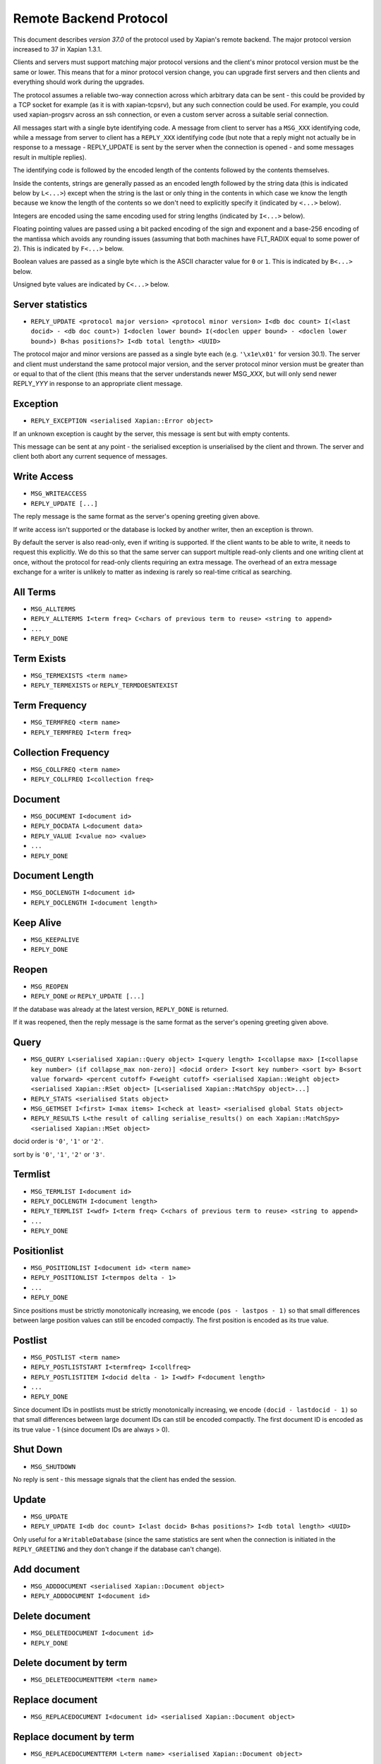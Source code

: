 Remote Backend Protocol
=======================

This document describes *version 37.0* of the protocol used by Xapian's
remote backend. The major protocol version increased to 37 in Xapian
1.3.1.

.. , and the minor protocol version to 1 in Xapian 1.2.4.

Clients and servers must support matching major protocol versions and the
client's minor protocol version must be the same or lower. This means that for
a minor protocol version change, you can upgrade first servers and then
clients and everything should work during the upgrades.

The protocol assumes a reliable two-way connection across which
arbitrary data can be sent - this could be provided by a TCP socket for
example (as it is with xapian-tcpsrv), but any such connection could be
used. For example, you could used xapian-progsrv across an ssh
connection, or even a custom server across a suitable serial connection.

All messages start with a single byte identifying code. A message from
client to server has a ``MSG_XXX`` identifying code, while a message
from server to client has a ``REPLY_XXX`` identifying code (but note
that a reply might not actually be in response to a message -
REPLY\_UPDATE is sent by the server when the connection is opened - and some
messages result in multiple replies).

The identifying code is followed by the encoded length of the contents
followed by the contents themselves.

Inside the contents, strings are generally passed as an encoded length
followed by the string data (this is indicated below by ``L<...>``)
except when the string is the last or only thing in the contents in
which case we know the length because we know the length of the contents
so we don't need to explicitly specify it (indicated by ``<...>`` below).

Integers are encoded using the same encoding used for string lengths
(indicated by ``I<...>`` below).

Floating pointing values are passed using a bit packed encoding of the
sign and exponent and a base-256 encoding of the mantissa which avoids
any rounding issues (assuming that both machines have FLT\_RADIX equal
to some power of 2). This is indicated by ``F<...>`` below.

Boolean values are passed as a single byte which is the ASCII character
value for ``0`` or ``1``. This is indicated by ``B<...>`` below.

Unsigned byte values are indicated by ``C<...>`` below.

Server statistics
-----------------

-  ``REPLY_UPDATE <protocol major version> <protocol minor version> I<db doc count> I(<last docid> - <db doc count>) I<doclen lower bound> I(<doclen upper bound> - <doclen lower bound>) B<has positions?> I<db total length> <UUID>``

The protocol major and minor versions are passed as a single byte each
(e.g. ``'\x1e\x01'`` for version 30.1). The server and client must
understand the same protocol major version, and the server protocol
minor version must be greater than or equal to that of the client (this
means that the server understands newer MSG\_\ *XXX*, but will only send
newer REPLY\_\ *YYY* in response to an appropriate client message.

Exception
---------

-  ``REPLY_EXCEPTION <serialised Xapian::Error object>``

If an unknown exception is caught by the server, this message is sent
but with empty contents.

This message can be sent at any point - the serialised exception is
unserialised by the client and thrown. The server and client both abort
any current sequence of messages.

Write Access
------------

-  ``MSG_WRITEACCESS``
-  ``REPLY_UPDATE [...]``

The reply message is the same format as the server's opening greeting given
above.

If write access isn't supported or the database is locked by another writer,
then an exception is thrown.

By default the server is also read-only, even if writing is supported.
If the client wants to be able to write, it needs to request this
explicitly. We do this so that the same server can support multiple
read-only clients and one writing client at once, without the protocol
for read-only clients requiring an extra message. The overhead of an
extra message exchange for a writer is unlikely to matter as indexing is
rarely so real-time critical as searching.

All Terms
---------

-  ``MSG_ALLTERMS``
-  ``REPLY_ALLTERMS I<term freq> C<chars of previous term to reuse> <string to append>``
-  ``...``
-  ``REPLY_DONE``

Term Exists
-----------

-  ``MSG_TERMEXISTS <term name>``
-  ``REPLY_TERMEXISTS`` or ``REPLY_TERMDOESNTEXIST``

Term Frequency
--------------

-  ``MSG_TERMFREQ <term name>``
-  ``REPLY_TERMFREQ I<term freq>``

Collection Frequency
--------------------

-  ``MSG_COLLFREQ <term name>``
-  ``REPLY_COLLFREQ I<collection freq>``

Document
--------

-  ``MSG_DOCUMENT I<document id>``
-  ``REPLY_DOCDATA L<document data>``
-  ``REPLY_VALUE I<value no> <value>``
-  ``...``
-  ``REPLY_DONE``

Document Length
---------------

-  ``MSG_DOCLENGTH I<document id>``
-  ``REPLY_DOCLENGTH I<document length>``

Keep Alive
----------

-  ``MSG_KEEPALIVE``
-  ``REPLY_DONE``

Reopen
------

-  ``MSG_REOPEN``
-  ``REPLY_DONE`` or ``REPLY_UPDATE [...]``

If the database was already at the latest version, ``REPLY_DONE`` is returned.

If it was reopened, then the reply message is the same format as the server's
opening greeting given above.

Query
-----

-  ``MSG_QUERY L<serialised Xapian::Query object> I<query length> I<collapse max> [I<collapse key number> (if collapse_max non-zero)] <docid order> I<sort key number> <sort by> B<sort value forward> <percent cutoff> F<weight cutoff> <serialised Xapian::Weight object> <serialised Xapian::RSet object> [L<serialised Xapian::MatchSpy object>...]``
-  ``REPLY_STATS <serialised Stats object>``
-  ``MSG_GETMSET I<first> I<max items> I<check at least> <serialised global Stats object>``
-  ``REPLY_RESULTS L<the result of calling serialise_results() on each Xapian::MatchSpy> <serialised Xapian::MSet object>``

docid order is ``'0'``, ``'1'`` or ``'2'``.

sort by is ``'0'``, ``'1'``, ``'2'`` or ``'3'``.

Termlist
--------

-  ``MSG_TERMLIST I<document id>``
-  ``REPLY_DOCLENGTH I<document length>``
-  ``REPLY_TERMLIST I<wdf> I<term freq> C<chars of previous term to reuse> <string to append>``
-  ``...``
-  ``REPLY_DONE``

Positionlist
------------

-  ``MSG_POSITIONLIST I<document id> <term name>``
-  ``REPLY_POSITIONLIST I<termpos delta - 1>``
-  ``...``
-  ``REPLY_DONE``

Since positions must be strictly monotonically increasing, we encode
``(pos - lastpos - 1)`` so that small differences between large position
values can still be encoded compactly. The first position is encoded as
its true value.

Postlist
--------

-  ``MSG_POSTLIST <term name>``
-  ``REPLY_POSTLISTSTART I<termfreq> I<collfreq>``
-  ``REPLY_POSTLISTITEM I<docid delta - 1> I<wdf> F<document length>``
-  ``...``
-  ``REPLY_DONE``

Since document IDs in postlists must be strictly monotonically
increasing, we encode ``(docid - lastdocid - 1)`` so that small
differences between large document IDs can still be encoded compactly.
The first document ID is encoded as its true value - 1 (since document
IDs are always > 0).

Shut Down
---------

-  ``MSG_SHUTDOWN``

No reply is sent - this message signals that the client has ended the
session.

Update
------

-  ``MSG_UPDATE``
-  ``REPLY_UPDATE I<db doc count> I<last docid> B<has positions?> I<db total length> <UUID>``

Only useful for a ``WritableDatabase`` (since the same statistics are
sent when the connection is initiated in the ``REPLY_GREETING`` and they
don't change if the database can't change).

Add document
------------

-  ``MSG_ADDDOCUMENT <serialised Xapian::Document object>``
-  ``REPLY_ADDDOCUMENT I<document id>``

Delete document
---------------

-  ``MSG_DELETEDOCUMENT I<document id>``
-  ``REPLY_DONE``

Delete document by term
-----------------------

-  ``MSG_DELETEDOCUMENTTERM <term name>``

Replace document
----------------

-  ``MSG_REPLACEDOCUMENT I<document id> <serialised Xapian::Document object>``

Replace document by term
------------------------

-  ``MSG_REPLACEDOCUMENTTERM L<term name> <serialised Xapian::Document object>``

Cancel
------

-  ``MSG_CANCEL``

Commit
------

-  ``MSG_COMMIT``
-  ``REPLY_DONE``

Set metadata
------------

-  ``MSG_SETMETADATA L<key> <value>``

Get metadata
------------

-  ``MSG_GETMETADATA <key>``
-  ``REPLY_METADATA <value>``

Metadata keys
-------------

-  ``MSG_METADATAKEYLIST <prefix>``
-  ``REPLY_METADATAKEYLIST C<chars of previous key to reuse> <string to append>``
-  ``...``
-  ``REPLY_DONE``

Add spelling
------------

-  ``MSG_ADDSPELLING I<freqinc> <word>``

Remove spelling
---------------

-  ``MSG_REMOVESPELLING I<freqdec> <word>``

